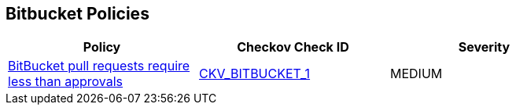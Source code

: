 == Bitbucket Policies

[width=85%]
[cols="1,1,1"]
|===
|Policy|Checkov Check ID| Severity

|xref:merge-requests-should-require-at-least-2-approvals-1.adoc[BitBucket pull requests require less than approvals]
| https://github.com/bridgecrewio/checkov/tree/master/checkov/bitbucket/checks/merge_requests_approvals.py[CKV_BITBUCKET_1]
|MEDIUM


|===

